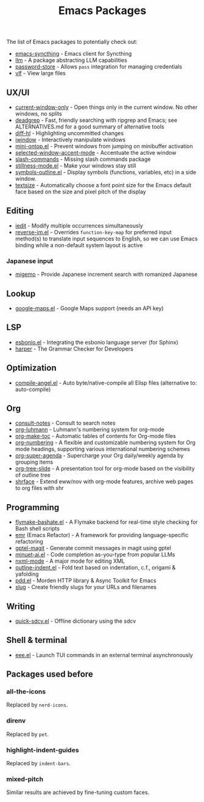 #+title: Emacs Packages

The list of Emacs packages to potentially check out:

- [[https://github.com/KeyWeeUsr/emacs-syncthing][emacs-syncthing]] - Emacs client for Syncthing
- [[https://github.com/ahyatt/llm][llm]] - A package abstracting LLM capabilities
- [[https://github.com/emacsmirror/password-store][password-store]] - Allows ~pass~ integration for managing credentials
- [[https://github.com/m00natic/vlfi][vlf]] - View large files

** UX/UI

- [[https://github.com/FrostyX/current-window-only][current-window-only]] - Open things only in the current window. No other windows, no splits
- [[https://github.com/Wilfred/deadgrep][deadgrep]] - Fast, friendly searching with ripgrep and Emacs; see ALTERNATIVES.md for a good summary of alternative tools
- [[https://github.com/dgutov/diff-hl][diff-hl]] - Highlighting uncommitted changes
- [[https://codeberg.org/akib/emacs-iwindow][iwindow]] - Interactively manipulate windows
- [[https://github.com/hkjels/mini-ontop.el][mini-ontop.el]] - Prevent windows from jumping on minibuffer activation
- [[https://github.com/captainflasmr/selected-window-accent-mode][selected-window-accent-mode]] - Accentuate the active window
- [[https://github.com/bluzky/slash-commands][slash-commands]] - Missing slash commands package
- [[https://github.com/neeasade/stillness-mode.el][stillness-mode.el]] - Make your windows stay still
- [[https://github.com/liushihao456/symbols-outline.el][symbols-outline.el]] - Display symbols (functions, variables, etc) in a side window.
- [[https://github.com/WJCFerguson/textsize/][textsize]] - Automatically choose a font point size for the Emacs default face based on the size and pixel pitch of the display

** Editing

- [[https://github.com/victorhge/iedit][iedit]] - Modify multiple occurrences simultaneously
- [[https://github.com/a13/reverse-im.el][reverse-im.el]] - Overrides ~function-key-map~ for preferred input method(s) to translate input sequences to English, so we can use Emacs binding while a non-default system layout is active

*** Japanese input

- [[https://github.com/emacs-jp/migemo][migemo]] - Provide Japanese increment search with romanized Japanese

** Lookup

- [[https://github.com/jd/google-maps.el][google-maps.el]] - Google Maps support (needs an API key)

** LSP

- [[https://github.com/swyddfa/esbonio.el][esbonio.el]] - Integrating the esbonio language server (for Sphinx)
- [[https://github.com/automattic/harper][harper]] - The Grammar Checker for Developers

** Optimization

- [[https://github.com/jamescherti/compile-angel.el][compile-angel.el]] - Auto byte/native-compile all Elisp files (alternative to: auto-compile)

** Org

- [[https://github.com/mclear-tools/consult-notes][consult-notes]] - Consult to search notes
- [[https://github.com/yibie/org-luhmann][org-luhmann]] - Luhmann's numbering system for org-mode
- [[https://github.com/alphapapa/org-make-toc][org-make-toc]] - Automatic tables of contents for Org-mode files
- [[https://github.com/yibie/org-numbering][org-numbering]] - A flexible and customizable numbering system for Org mode headings, supporting various international numbering schemes
- [[https://github.com/alphapapa/org-super-agenda][org-super-agenda]] - Supercharge your Org daily/weekly agenda by grouping items
- [[https://github.com/takaxp/org-tree-slide][org-tree-slide]] - A presentation tool for org-mode based on the visibility of outline tree
- [[https://github.com/chenyanming/shrface][shrface]] - Extend eww/nov with org-mode features, archive web pages to org files with shr

** Programming

- [[https://github.com/jamescherti/flymake-bashate.el][flymake-bashate.el]] - A Flymake backend for real-time style checking for Bash shell scripts
- [[https://github.com/Wilfred/emacs-refactor][emr]] (Emacs Refactor) - A framework for providing language-specific refactoring
- [[https://github.com/ragnard/gptel-magit][gptel-magit]] - Generate commit messages in magit using gptel
- [[https://github.com/milanglacier/minuet-ai.el][minuet-ai.el]] - Code completion as-you-type from popular LLMs
- [[https://www.gnu.org/software/emacs/manual/html_mono/nxml-mode.html][nxml-mode]] - A major mode for editing XML
- [[https://github.com/jamescherti/outline-indent.el][outline-indent.el]] - Fold text based on indentation, c.f., origami & yafolding
- [[https://github.com/lorniu/pdd.el][pdd.el]] - Morden HTTP library & Async Toolkit for Emacs
- [[https://flandrew.srht.site/listful/sw-emacs-slug.html][slug]] - Create friendly slugs for your URLs and filenames

** Writing

- [[https://github.com/jamescherti/quick-sdcv.el][quick-sdcv.el]] - Offline dictionary using the sdcv


** Shell & terminal

- [[https://github.com/eval-exec/eee.el][eee.el]] - Launch TUI commands in an external terminal asynchronously

** Packages used before
*** all-the-icons

Replaced by =nerd-icons=.

*** direnv

Replaced by =pet=.

*** highlight-indent-guides

Replaced by =indent-bars=.

*** mixed-pitch

Similar results are achieved by fine-tuning custom faces.
